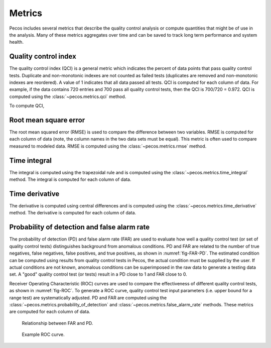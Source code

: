 Metrics
==========================

Pecos includes several metrics that describe the quality control analysis or 
compute quantities that might be of use in the analysis. 
Many of these metrics aggregates over time and can be saved to track long 
term performance and system health.

Quality control index
-------------------------
The quality control index (QCI) is a general metric which indicates the 
percent of data points that pass quality control tests.  
Duplicate and non-monotonic indexes are not counted as failed tests 
(duplicates are removed and non-monotonic indexes are reordered).  
A value of 1 indicates that all data passed all tests.  
QCI is computed for each column of data.                                 
For example, if the data contains 720 entries and 
700 pass all quality control tests, then the QCI is 700/720 = 0.972.
QCI is computed using the :class:`~pecos.metrics.qci` method.

To compute QCI,

.. doctest::
    :hide:

    >>> import pandas as pd
    >>> import numpy as np
    >>> import pecos
    >>> pm = pecos.monitoring.PerformanceMonitoring()
    >>> index = pd.date_range('1/1/2017', periods=24, freq='H')
    >>> data = {'A': np.arange(24)}
    >>> df = pd.DataFrame(data, index=index)
    >>> pm.add_dataframe(df)
	
.. doctest::

    >>> QCI = pecos.metrics.qci(pm.mask)

Root mean square error
-------------------------

The root mean squared error (RMSE) is used to compare the 
difference between two variables.  
RMSE is computed for each column of data (note, the column names in the two data sets must be equal).
This metric is often used to compare measured to modeled data.
RMSE is computed using the :class:`~pecos.metrics.rmse` method.
	
Time integral
-------------------------

The integral is computed using the trapezoidal rule and is computed using 
the :class:`~pecos.metrics.time_integral` method.
The integral is computed for each column of data.

Time derivative
-------------------------

The derivative is computed using central differences and is computed using 
the :class:`~pecos.metrics.time_derivative` method.
The derivative is computed for each column of data.              

Probability of detection and false alarm rate 
-------------------------------------------------

The probability of detection (PD) and false alarm rate (FAR) are used to
evaluate how well a quality control test (or set of quality control tests) 
distinguishes background from anomalous conditions.
PD and FAR are related to the number of true negatives, false negatives, false 
positives, and true positives, as shown in :numref:`fig-FAR-PD`.
The estimated condition can be computed using results from quality control tests in 
Pecos, the actual condition must be supplied by the user.
If actual conditions are not known, anomalous conditions can be superimposed 
in the raw data to generate a testing data set.
A "good" quality control test (or tests) result in a PD close to 1 and FAR close to 0.

Receiver Operating Characteristic (ROC) curves are used to compare the 
effectiveness of different quality control tests, as shown in :numref:`fig-ROC`.
To generate a ROC curve, quality control test input parameters (i.e. upper 
bound for a range test) are systematically adjusted.
PD and FAR are computed using the :class:`~pecos.metrics.probability_of_detection` 
and :class:`~pecos.metrics.false_alarm_rate` methods.
These metrics are computed for each column of data.

.. _fig-FAR-PD:
.. figure:: figures/PD-FAR.png
   :width: 100 %
   :alt: FAR and PD
   
   Relationship between FAR and PD.
 
.. _fig-ROC:
.. figure:: figures/ROC.png
   :width: 60 %
   :alt: ROC
   
   Example ROC curve.

